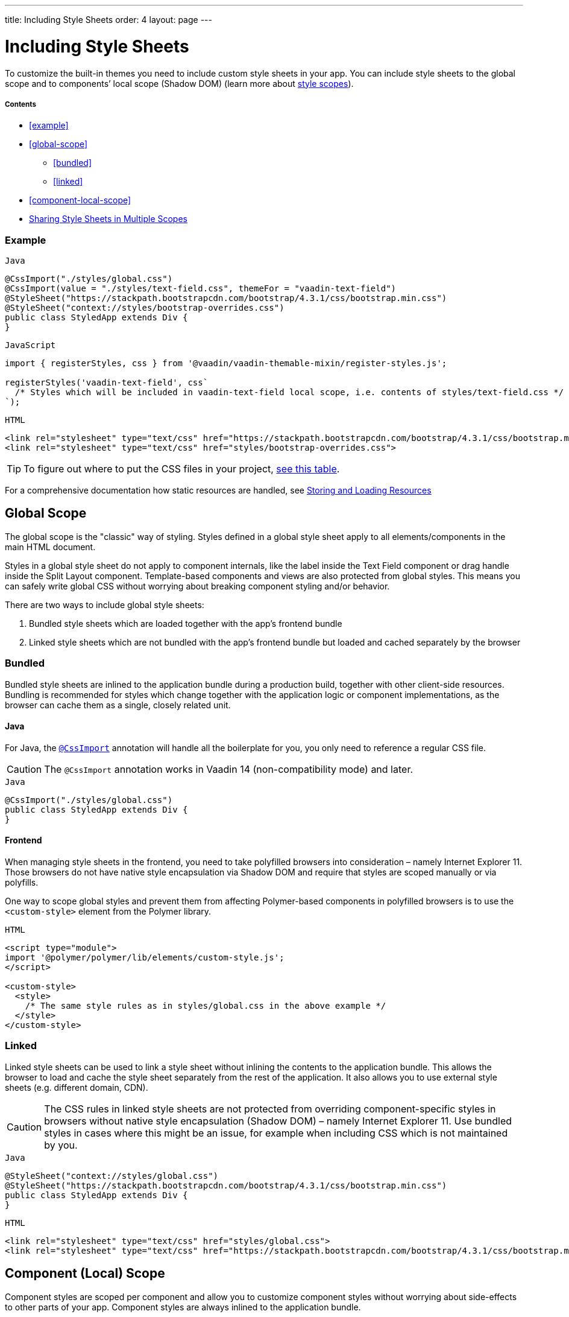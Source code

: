 ---
title: Including Style Sheets
order: 4
layout: page
---

= Including Style Sheets

To customize the built-in themes you need to include custom style sheets in your app. You can include style sheets to the global scope and to components’ local scope (Shadow DOM) (learn more about <<style-scopes#,style scopes>>).

===== Contents

* <<example>>
* <<global-scope>>
** <<bundled>>
** <<linked>>
* <<component-local-scope>>
* <<sharing-style-sheets>>


=== Example

.`Java`
[source,java]
....
@CssImport("./styles/global.css")
@CssImport(value = "./styles/text-field.css", themeFor = "vaadin-text-field")
@StyleSheet("https://stackpath.bootstrapcdn.com/bootstrap/4.3.1/css/bootstrap.min.css")
@StyleSheet("context://styles/bootstrap-overrides.css")
public class StyledApp extends Div {
}
....

.`JavaScript`
[source,javascript]
....
import { registerStyles, css } from '@vaadin/vaadin-themable-mixin/register-styles.js';

registerStyles('vaadin-text-field', css`
  /* Styles which will be included in vaadin-text-field local scope, i.e. contents of styles/text-field.css */
`);
....

.`HTML`
[source,html]
....
<link rel="stylesheet" type="text/css" href="https://stackpath.bootstrapcdn.com/bootstrap/4.3.1/css/bootstrap.min.css">
<link rel="stylesheet" type="text/css" href="styles/bootstrap-overrides.css">
....


[TIP]
====
To figure out where to put the CSS files in your project, <<../importing-dependencies/tutorial-ways-of-importing#resource-cheat-sheet,see this table>>.
====

For a comprehensive documentation how static resources are handled, see <<../importing-dependencies/tutorial-ways-of-importing#,Storing and Loading Resources>>

== Global Scope

The global scope is the "classic" way of styling. Styles defined in a global style sheet apply to all elements/components in the main HTML document.

Styles in a global style sheet do not apply to component internals, like the label inside the Text Field component or drag handle inside the Split Layout component. Template-based components and views are also protected from global styles. This means you can safely write global CSS without worrying about breaking component styling and/or behavior.

There are two ways to include global style sheets:

 1. Bundled style sheets which are loaded together with the app’s frontend bundle
 2. Linked style sheets which are not bundled with the app’s frontend bundle but loaded and cached separately by the browser

=== Bundled

Bundled style sheets are inlined to the application bundle during a production build, together with other client-side resources. Bundling is recommended for styles which change together with the application logic or component implementations, as the browser can cache them as a single, closely related unit.

==== Java

For Java, the https://vaadin.com/api/platform/com/vaadin/flow/component/dependency/CssImport.html[`@CssImport`] annotation will handle all the boilerplate for you, you only need to reference a regular CSS file.

[CAUTION]
The `@CssImport` annotation works in Vaadin 14 (non-compatibility mode) and later.

.`Java`
[source,java]
....
@CssImport("./styles/global.css")
public class StyledApp extends Div {
}
....

==== Frontend

When managing style sheets in the frontend, you need to take polyfilled browsers into consideration – namely Internet Explorer 11. Those browsers do not have native style encapsulation via Shadow DOM and require that styles are scoped manually or via polyfills.

One way to scope global styles and prevent them from affecting Polymer-based components in polyfilled browsers is to use the `<custom-style>` element from the Polymer library.

.`HTML`
[source,html]
....
<script type="module">
import '@polymer/polymer/lib/elements/custom-style.js';
</script>

<custom-style>
  <style>
    /* The same style rules as in styles/global.css in the above example */
  </style>
</custom-style>
....

=== Linked

Linked style sheets can be used to link a style sheet without inlining the contents to the application bundle. This allows the browser to load and cache the style sheet separately from the rest of the application. It also allows you to use external style sheets (e.g. different domain, CDN).

[CAUTION]
The CSS rules in linked style sheets are not protected from overriding component-specific styles in browsers without native style encapsulation (Shadow DOM) – namely Internet Explorer 11. Use bundled styles in cases where this might be an issue, for example when including CSS which is not maintained by you.

.`Java`
[source,java]
....
@StyleSheet("context://styles/global.css")
@StyleSheet("https://stackpath.bootstrapcdn.com/bootstrap/4.3.1/css/bootstrap.min.css")
public class StyledApp extends Div {
}
....

.`HTML`
[source,html]
....
<link rel="stylesheet" type="text/css" href="styles/global.css">
<link rel="stylesheet" type="text/css" href="https://stackpath.bootstrapcdn.com/bootstrap/4.3.1/css/bootstrap.min.css">
....


== Component (Local) Scope

Component styles are scoped per component and allow you to customize component styles without worrying about side-effects to other parts of your app. Component styles are always inlined to the application bundle.

.`Java`
[source,java]
....
@CssImport(value = "./styles/text-field.css", themeFor = "vaadin-text-field")
public class StyledApp extends Div {
}
....

.`JavaScript`
[source,javascript]
....
import { registerStyles, css } from '@vaadin/vaadin-themable-mixin/register-styles.js';

registerStyles('vaadin-text-field', css`
  /* Styles which will be included in vaadin-text-field local scope, i.e. contents of styles/text-field.css */
`);
....

You can use the same style sheet for multiple components simultaneously by providing a space-separated list of component names instead of a single component name.

.`Java`
[source,java]
....
@CssImport(value = "./styles/shared-overlays.css", themeFor = "vaadin-select-overlay vaadin-combo-box-overlay")
public class StyledApp extends Div {
}
....

.`JavaScript`
[source,javascript]
....
import { registerStyles, css } from '@vaadin/vaadin-themable-mixin/register-styles.js';

registerStyles('vaadin-select-overlay vaadin-combo-box-overlay', css`
  /* Styles which will be included in vaadin-select-overlay and vaadin-combo-box-overlay local scope, i.e. contents of styles/shared-overlays.css */
`);
....

Learn about <<theming-basics#component-themes, basic component theming>> and how to write styles for <<styling-vaadin-components#,Vaadin components>>.


[[sharing-style-sheets]]
== Sharing Style Sheets in Multiple Scopes

You can share a style sheet between the global scope and multiple component scopes and avoid copy-pasting the same CSS in all of them.

One common use case for shared style sheets is to define typographic styles which you want to be applied consistently across the whole app.

=== Creating a Shared Style Sheet

==== Java

Place the shared styles in a separate `.css` file. You make it shareable to other style sheets by using the `@CssImport` annotation and giving it a unique `id`. The style sheet will not be included to any scope unless another style sheet references it with the `id`.

.`styles/shared-typography.css`
[source,css]
----
h1 {
  font-weight: 300;
  font-size: 40px;
}

h2 {
  font-weight: 300;
  font-size: 32px;
}

h3 {
  font-weight: 400;
  font-size: 24px;
}
----

.`Java`
[source,java]
----
@Route(value = "")
@CssImport(value = "./styles/shared-typography.css",
           id = "shared-typography")
public class MyApp extends Div {
}
----

==== JavaScript

The recommended way of creating a shared style sheets is to package CSS in ES modules (in `.js` files) and export them using the `css` tagged template literal.

.`styles/shared-typography.css.js`
[source,javascript]
....
import { css } from '@vaadin/vaadin-themable-mixin/register-styles.js';

export default css`
  h1 {
    font-weight: 300;
    font-size: 40px;
  }

  h2 {
    font-weight: 300;
    font-size: 32px;
  }

  h3 {
    font-weight: 400;
    font-size: 24px;
  }
`;
....

===== Share Style Sheets with Vaadin Components

If you want to share a style sheet with existing Vaadin components (instead of with your own components), you need to use the `registerStyles` method and define a `moduleId` for the style sheet.

[WARNING]
Use of `moduleId` is deprecated, and only provided for backwards compatibility with Vaadin components.

[source,javascript]
....
import { registerStyles, css } from '@vaadin/vaadin-themable-mixin/register-styles.js';

registerStyles(undefined, css`
  h1 {
    font-weight: 300;
    font-size: 40px;
  }

  h2 {
    font-weight: 300;
    font-size: 32px;
  }

  h3 {
    font-weight: 400;
    font-size: 24px;
  }
`, {moduleId: 'shared-typography'});
....



=== Using a Shared Style Sheet in the Global Scope

==== Java

To use a shared style sheet in the global scope use the `include` attribute in the `@CssImport` annotation.

.`Java`
[source,java]
----
@Route(value = "")
@CssImport(value = "./styles/global.css",
           include = "shared-typography")
public class MyApp extends Div {
}
----

==== JavaScript




- If you need to share styles with existing Vaadin components you need to use registerStyles, which is deprecated
- For global scope, ES modules that export a css`` is recommended which you interpolate into your main app template

.`JavaScript`
[source,javascript]
....
import { registerStyles, css } from '@vaadin/vaadin-themable-mixin/register-styles.js';

registerStyles('vaadin-text-field', css`
  /* Styles which will be included in vaadin-text-field local scope, i.e. contents of styles/text-field.css */
`);
....





You can now reuse the style module when importing other style sheets.


.frontend/styles/specific-styles.css
[source,css]
----
/* Example style */
.my-border-style {
  border: 2px solid grey;
}
----

*Example*: Using the `include` attribute to include the `common-styles` style module when importing `specific-styles.css`.

[source,java]
----
@Route(value = "")
@CssImport(value = "./styles/specific-styles.css",
           include = "common-styles")
public class MyApplication extends Div {
}
----

If you need to style your templates directly in the client modules, you can define and import modules using JavaScript.

*Example*: Importing the `common-styles.css` style module in `common-styles.js`.

[source,js]
----
import styles from './common-styles.css'
const $_documentContainer = document
        .createElement('template');
$_documentContainer.innerHTML = `
  <dom-module id="common-styles">
    <template><style>${styles}</style></template>
  </dom-module>`;
document.head.appendChild($_documentContainer.content);
----

*Example*: Using the `include` attribute to include the `common-styles` style module in `my-view.js`.

[source,js]
----
import { PolymerElement } from
        '@polymer/polymer/polymer-element.js';
import { html } from
        '@polymer/polymer/lib/utils/html-tag.js';
import '../styles/common-styles.js'

class MyView extends PolymerElement {
  static get template() {
    return html`
      <style include="common-styles">
        .my-border-style {
          border: 2px solid grey;
        }
      </style>

      <div class="my-view-title">My view title</div>
    `;
  }
  static get is() {
    return 'my-view';
  }
}
customElements.define(MyView.is, MyView);
----

[TIP]
You can include multiple style modules into a single scope using a space-separated list of style module ids, for example `<style include="shared-styles other-shared-styles"></style>`.

You can also include style modules in global styles.

*Example*: Using the `@CssImport` annotation to include the `common-styles` style module while importing `shared-styles.css`.

.MyApplication.java
[source,java]
----
@Route(value = "")
@CssImport(value = "./styles/shared-styles.css",
           include = "common-styles")
public class MyApplication extends Div {
}
----
